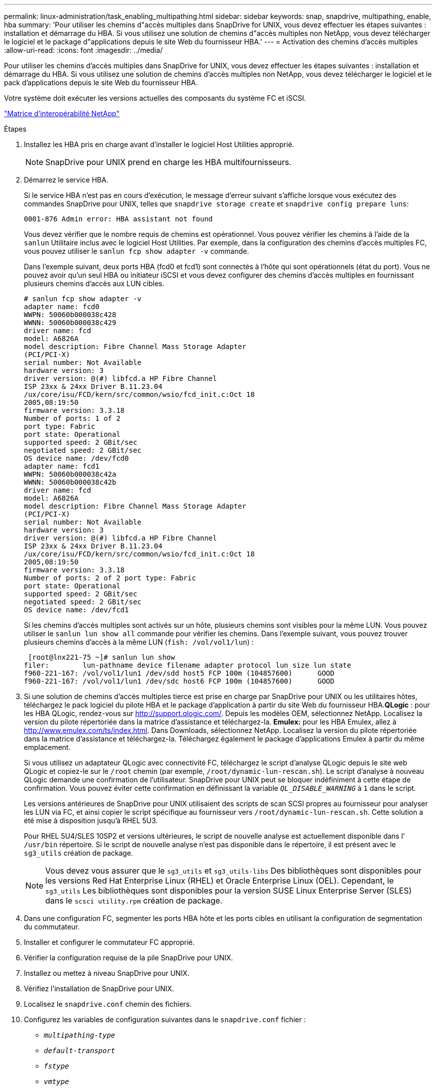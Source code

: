 ---
permalink: linux-administration/task_enabling_multipathing.html 
sidebar: sidebar 
keywords: snap, snapdrive, multipathing, enable, hba 
summary: 'Pour utiliser les chemins d"accès multiples dans SnapDrive for UNIX, vous devez effectuer les étapes suivantes : installation et démarrage du HBA. Si vous utilisez une solution de chemins d"accès multiples non NetApp, vous devez télécharger le logiciel et le package d"applications depuis le site Web du fournisseur HBA.' 
---
= Activation des chemins d'accès multiples
:allow-uri-read: 
:icons: font
:imagesdir: ../media/


[role="lead"]
Pour utiliser les chemins d'accès multiples dans SnapDrive for UNIX, vous devez effectuer les étapes suivantes : installation et démarrage du HBA. Si vous utilisez une solution de chemins d'accès multiples non NetApp, vous devez télécharger le logiciel et le pack d'applications depuis le site Web du fournisseur HBA.

Votre système doit exécuter les versions actuelles des composants du système FC et iSCSI.

http://mysupport.netapp.com/matrix["Matrice d'interopérabilité NetApp"]

.Étapes
. Installez les HBA pris en charge avant d'installer le logiciel Host Utilities approprié.
+

NOTE: SnapDrive pour UNIX prend en charge les HBA multifournisseurs.

. Démarrez le service HBA.
+
Si le service HBA n'est pas en cours d'exécution, le message d'erreur suivant s'affiche lorsque vous exécutez des commandes SnapDrive pour UNIX, telles que `snapdrive storage create` et `snapdrive config prepare luns`:

+
[listing]
----
0001-876 Admin error: HBA assistant not found
----
+
Vous devez vérifier que le nombre requis de chemins est opérationnel. Vous pouvez vérifier les chemins à l'aide de la `sanlun` Utilitaire inclus avec le logiciel Host Utilities. Par exemple, dans la configuration des chemins d'accès multiples FC, vous pouvez utiliser le `sanlun fcp show adapter -v` commande.

+
Dans l'exemple suivant, deux ports HBA (fcd0 et fcd1) sont connectés à l'hôte qui sont opérationnels (état du port). Vous ne pouvez avoir qu'un seul HBA ou initiateur iSCSI et vous devez configurer des chemins d'accès multiples en fournissant plusieurs chemins d'accès aux LUN cibles.

+
[listing]
----
# sanlun fcp show adapter -v
adapter name: fcd0
WWPN: 50060b000038c428
WWNN: 50060b000038c429
driver name: fcd
model: A6826A
model description: Fibre Channel Mass Storage Adapter
(PCI/PCI-X)
serial number: Not Available
hardware version: 3
driver version: @(#) libfcd.a HP Fibre Channel
ISP 23xx & 24xx Driver B.11.23.04
/ux/core/isu/FCD/kern/src/common/wsio/fcd_init.c:Oct 18
2005,08:19:50
firmware version: 3.3.18
Number of ports: 1 of 2
port type: Fabric
port state: Operational
supported speed: 2 GBit/sec
negotiated speed: 2 GBit/sec
OS device name: /dev/fcd0
adapter name: fcd1
WWPN: 50060b000038c42a
WWNN: 50060b000038c42b
driver name: fcd
model: A6826A
model description: Fibre Channel Mass Storage Adapter
(PCI/PCI-X)
serial number: Not Available
hardware version: 3
driver version: @(#) libfcd.a HP Fibre Channel
ISP 23xx & 24xx Driver B.11.23.04
/ux/core/isu/FCD/kern/src/common/wsio/fcd_init.c:Oct 18
2005,08:19:50
firmware version: 3.3.18
Number of ports: 2 of 2 port type: Fabric
port state: Operational
supported speed: 2 GBit/sec
negotiated speed: 2 GBit/sec
OS device name: /dev/fcd1
----
+
Si les chemins d'accès multiples sont activés sur un hôte, plusieurs chemins sont visibles pour la même LUN. Vous pouvez utiliser le `sanlun lun show all` commande pour vérifier les chemins. Dans l'exemple suivant, vous pouvez trouver plusieurs chemins d'accès à la même LUN (`fish: /vol/vol1/lun`) :

+
[listing]
----
 [root@lnx221-75 ~]# sanlun lun show
filer:        lun-pathname device filename adapter protocol lun size lun state
f960-221-167: /vol/vol1/lun1 /dev/sdd host5 FCP 100m (104857600)      GOOD
f960-221-167: /vol/vol1/lun1 /dev/sdc host6 FCP 100m (104857600)      GOOD
----
. Si une solution de chemins d'accès multiples tierce est prise en charge par SnapDrive pour UNIX ou les utilitaires hôtes, téléchargez le pack logiciel du pilote HBA et le package d'application à partir du site Web du fournisseur HBA.*QLogic* : pour les HBA QLogic, rendez-vous sur http://support.qlogic.com/[]. Depuis les modèles OEM, sélectionnez NetApp. Localisez la version du pilote répertoriée dans la matrice d'assistance et téléchargez-la. *Emulex:* pour les HBA Emulex, allez à http://www.emulex.com/ts/index.html[]. Dans Downloads, sélectionnez NetApp. Localisez la version du pilote répertoriée dans la matrice d'assistance et téléchargez-la. Téléchargez également le package d'applications Emulex à partir du même emplacement.
+
Si vous utilisez un adaptateur QLogic avec connectivité FC, téléchargez le script d'analyse QLogic depuis le site web QLogic et copiez-le sur le `/root` chemin (par exemple, `/root/dynamic-lun-rescan.sh`). Le script d'analyse à nouveau QLogic demande une confirmation de l'utilisateur. SnapDrive pour UNIX peut se bloquer indéfiniment à cette étape de confirmation. Vous pouvez éviter cette confirmation en définissant la variable `_QL_DISABLE_WARNING_` à `1` dans le script.

+
Les versions antérieures de SnapDrive pour UNIX utilisaient des scripts de scan SCSI propres au fournisseur pour analyser les LUN via FC, et ainsi copier le script spécifique au fournisseur vers `/root/dynamic-lun-rescan.sh`. Cette solution a été mise à disposition jusqu'à RHEL 5U3.

+
Pour RHEL 5U4/SLES 10SP2 et versions ultérieures, le script de nouvelle analyse est actuellement disponible dans l' `/usr/bin` répertoire. Si le script de nouvelle analyse n'est pas disponible dans le répertoire, il est présent avec le `sg3_utils` création de package.

+

NOTE: Vous devez vous assurer que le `sg3_utils` et `sg3_utils-libs` Des bibliothèques sont disponibles pour les versions Red Hat Enterprise Linux (RHEL) et Oracle Enterprise Linux (OEL). Cependant, le `sg3_utils` Les bibliothèques sont disponibles pour la version SUSE Linux Enterprise Server (SLES) dans le `scsci utility.rpm` création de package.

. Dans une configuration FC, segmenter les ports HBA hôte et les ports cibles en utilisant la configuration de segmentation du commutateur.
. Installer et configurer le commutateur FC approprié.
. Vérifier la configuration requise de la pile SnapDrive pour UNIX.
. Installez ou mettez à niveau SnapDrive pour UNIX.
. Vérifiez l'installation de SnapDrive pour UNIX.
. Localisez le `snapdrive.conf` chemin des fichiers.
. Configurez les variables de configuration suivantes dans le `snapdrive.conf` fichier :
+
** `_multipathing-type_`
** `_default-transport_`
** `_fstype_`
** `_vmtype_`
+
Pour chaque hôte, le type de chemins d'accès multiples, le type de transport, le système de fichiers et le type de gestionnaire de volumes dépendent les uns des autres. Le tableau suivant décrit toutes les combinaisons possibles :

+
|===
| Plateforme hôte | Type de transport par défaut | Type de chemins d'accès multiples | fstype | type vmtype 


 a| 
Linux
 a| 
iscsi
 a| 
nativempio
 a| 
ext4 ou ext3
 a| 
lvm



 a| 
iscsi
 a| 
Aucune
 a| 
ext4 ou ext3
 a| 
lvm



 a| 
FCP
 a| 
Aucune
 a| 
ext4 ou ext3
 a| 
lvm



 a| 
FCP
 a| 
nativempio
 a| 
ext4 ou ext3
 a| 
lvm

|===
+
Le tableau précédent donne les valeurs prises en charge du `_multipathing-type_`, `_default-transport_`, `_fstype_`, et `_vmtype_` variables de configuration.

+

NOTE: Si le protocole de transport est de `iSCSI`, et le type de chemins d'accès multiples est défini sur `none`, Vous devez arrêter le démon multipath et exécuter les commandes SnapDrive pour UNIX.



. Enregistrez le `snapdrive.conf` fichier.
+
SnapDrive for UNIX vérifie automatiquement ce fichier à chaque démarrage. Vous devez redémarrer le démon SnapDrive pour UNIX pour que les modifications prennent effet.



*Informations connexes*

xref:concept_snaprestore_and_snapconnect_operations_do_not_work_in_linux_after_multipathing_migration.adoc[Les opérations SnapRestore et Snapconnect ne fonctionnent pas sous Linux après la migration de type multipathing]

http://mysupport.netapp.com["Support NetApp"]

https://mysupport.netapp.com/NOW/products/interoperability["Interopérabilité NetApp"]

https://library.netapp.com/ecm/ecm_download_file/ECMLP2547936["Guide d'installation de Linux Unified Host Utilities 7.1"]
